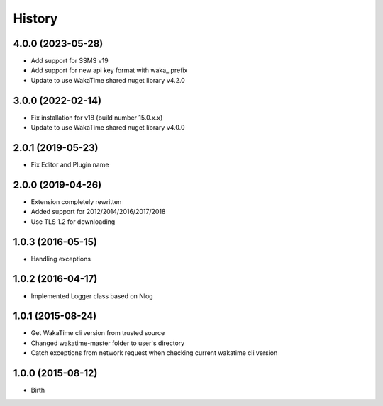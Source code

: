 History
-------


4.0.0 (2023-05-28)
++++++++++++++++++

- Add support for SSMS v19
- Add support for new api key format with waka_ prefix
- Update to use WakaTime shared nuget library v4.2.0

3.0.0 (2022-02-14)
++++++++++++++++++

- Fix installation for v18 (build number 15.0.x.x)
- Update to use WakaTime shared nuget library v4.0.0

2.0.1 (2019-05-23)
++++++++++++++++++

- Fix Editor and Plugin name

2.0.0 (2019-04-26)
++++++++++++++++++

- Extension completely rewritten
- Added support for 2012/2014/2016/2017/2018
- Use TLS 1.2 for downloading 


1.0.3 (2016-05-15)
++++++++++++++++++

- Handling exceptions


1.0.2 (2016-04-17)
++++++++++++++++++

- Implemented Logger class based on Nlog


1.0.1 (2015-08-24)
++++++++++++++++++

- Get WakaTime cli version from trusted source
- Changed wakatime-master folder to user's directory
- Catch exceptions from network request when checking current wakatime cli version


1.0.0 (2015-08-12)
++++++++++++++++++

- Birth
